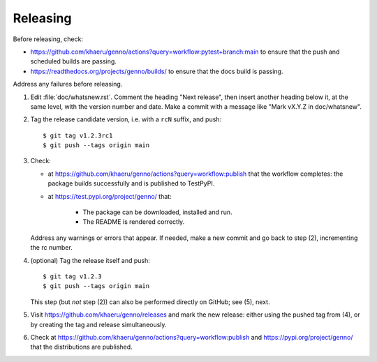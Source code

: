 Releasing
*********

Before releasing, check:

- https://github.com/khaeru/genno/actions?query=workflow:pytest+branch:main to ensure that the push and scheduled builds are passing.
- https://readthedocs.org/projects/genno/builds/ to ensure that the docs build is passing.

Address any failures before releasing.

1. Edit :file:`doc/whatsnew.rst`.
   Comment the heading "Next release", then insert another heading below it, at the same level, with the version number and date.
   Make a commit with a message like "Mark vX.Y.Z in doc/whatsnew".

2. Tag the release candidate version, i.e. with a ``rcN`` suffix, and push::

    $ git tag v1.2.3rc1
    $ git push --tags origin main

3. Check:

   - at https://github.com/khaeru/genno/actions?query=workflow:publish that the workflow completes: the package builds successfully and is published to TestPyPI.
   - at https://test.pypi.org/project/genno/ that:

      - The package can be downloaded, installed and run.
      - The README is rendered correctly.

   Address any warnings or errors that appear.
   If needed, make a new commit and go back to step (2), incrementing the rc number.

4. (optional) Tag the release itself and push::

    $ git tag v1.2.3
    $ git push --tags origin main

   This step (but *not* step (2)) can also be performed directly on GitHub; see (5), next.

5. Visit https://github.com/khaeru/genno/releases and mark the new release: either using the pushed tag from (4), or by creating the tag and release simultaneously.

6. Check at https://github.com/khaeru/genno/actions?query=workflow:publish and https://pypi.org/project/genno/ that the distributions are published.
